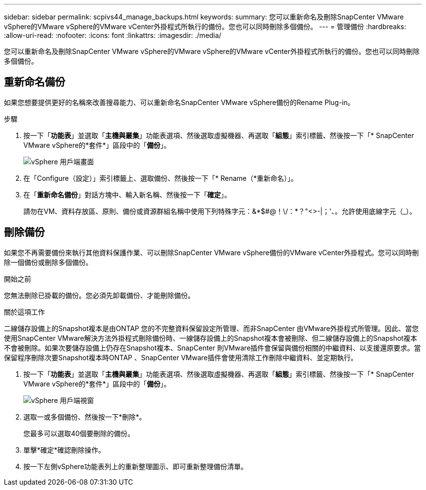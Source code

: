 ---
sidebar: sidebar 
permalink: scpivs44_manage_backups.html 
keywords:  
summary: 您可以重新命名及刪除SnapCenter VMware vSphere的VMware vSphere的VMware vCenter外掛程式所執行的備份。您也可以同時刪除多個備份。 
---
= 管理備份
:hardbreaks:
:allow-uri-read: 
:nofooter: 
:icons: font
:linkattrs: 
:imagesdir: ./media/


[role="lead"]
您可以重新命名及刪除SnapCenter VMware vSphere的VMware vSphere的VMware vCenter外掛程式所執行的備份。您也可以同時刪除多個備份。



== 重新命名備份

如果您想要提供更好的名稱來改善搜尋能力、可以重新命名SnapCenter VMware vSphere備份的Rename Plug-in。

.步驟
. 按一下「*功能表*」並選取「*主機與叢集*」功能表選項、然後選取虛擬機器、再選取「*組態*」索引標籤、然後按一下「* SnapCenter VMware vSphere的*套件*」區段中的「*備份*」。
+
image:scv50_image1.png["vSphere 用戶端畫面"]

. 在「Configure（設定）」索引標籤上、選取備份、然後按一下「* Rename（*重新命名）」。
. 在「*重新命名備份*」對話方塊中、輸入新名稱、然後按一下「*確定*」。
+
請勿在VM、資料存放區、原則、備份或資源群組名稱中使用下列特殊字元：&*$#@！\/：*？"<>-|；'、。允許使用底線字元（_）。





== 刪除備份

如果您不再需要備份來執行其他資料保護作業、可以刪除SnapCenter VMware vSphere備份的VMware vCenter外掛程式。您可以同時刪除一個備份或刪除多個備份。

.開始之前
您無法刪除已掛載的備份。您必須先卸載備份、才能刪除備份。

.關於這項工作
二線儲存設備上的Snapshot複本是由ONTAP 您的不完整資料保留設定所管理、而非SnapCenter 由VMware外掛程式所管理。因此、當您使用SnapCenter VMware解決方法外掛程式刪除備份時、一線儲存設備上的Snapshot複本會被刪除、但二線儲存設備上的Snapshot複本不會被刪除。如果次要儲存設備上仍存在Snapshot複本、SnapCenter 則VMware插件會保留與備份相關的中繼資料、以支援還原要求。當保留程序刪除次要Snapshot複本時ONTAP 、SnapCenter VMware插件會使用清除工作刪除中繼資料、並定期執行。

. 按一下「*功能表*」並選取「*主機與叢集*」功能表選項、然後選取虛擬機器、再選取「*組態*」索引標籤、然後按一下「* SnapCenter VMware vSphere的*套件*」區段中的「*備份*」。
+
image:scv50_image1.png["vSphere 用戶端視窗"]

. 選取一或多個備份、然後按一下*刪除*。
+
您最多可以選取40個要刪除的備份。

. 單擊*確定*確認刪除操作。
. 按一下左側vSphere功能表列上的重新整理圖示、即可重新整理備份清單。

